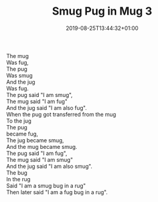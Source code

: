 #+TITLE: Smug Pug in Mug 3
#+DATE: 2019-08-25T13:44:32+01:00
#+DRAFT: false
#+CATEGORIES[]: poems
#+TAGS[]: smug pug mug

The mug\\
Was fug,\\
The pug\\
Was smug\\
And the jug\\
Was fug.\\
The pug said "I am smug",\\
The mug said "I am fug"\\
And the jug said "I am also fug".\\
When the pug got transferred from the mug\\
To the jug\\
The pug\\
became fug,\\
The jug became smug,\\
And the mug became smug.\\
The pug said "I am fug",\\
The mug said "I am smug"\\
And the jug said "I am also smug".\\
The bug\\
In the rug\\
Said "I am a smug bug in a rug"\\
Then later said "I am a fug bug in a rug".


